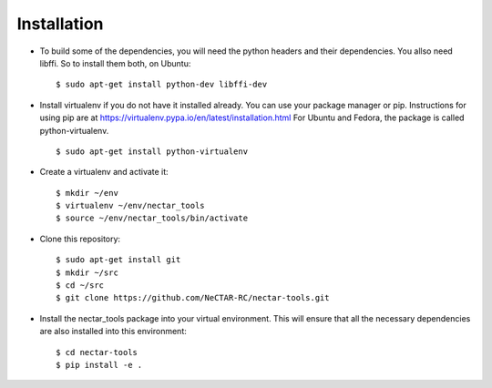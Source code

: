 ============
Installation
============

* To build some of the dependencies, you will need the python headers and their
  dependencies. You allso need libffi. So to install them both, on Ubuntu::

  $ sudo apt-get install python-dev libffi-dev

* Install virtualenv if you do not have it installed already. You can use your
  package manager or pip. Instructions for using pip are at
  https://virtualenv.pypa.io/en/latest/installation.html
  For Ubuntu and Fedora, the package is called
  python-virtualenv. ::

  $ sudo apt-get install python-virtualenv

* Create a virtualenv and activate it::

  $ mkdir ~/env
  $ virtualenv ~/env/nectar_tools
  $ source ~/env/nectar_tools/bin/activate

* Clone this repository::

  $ sudo apt-get install git
  $ mkdir ~/src
  $ cd ~/src
  $ git clone https://github.com/NeCTAR-RC/nectar-tools.git

* Install the nectar_tools package into your virtual environment. This will
  ensure that all the necessary dependencies are also installed into this
  environment::

   $ cd nectar-tools
   $ pip install -e .
